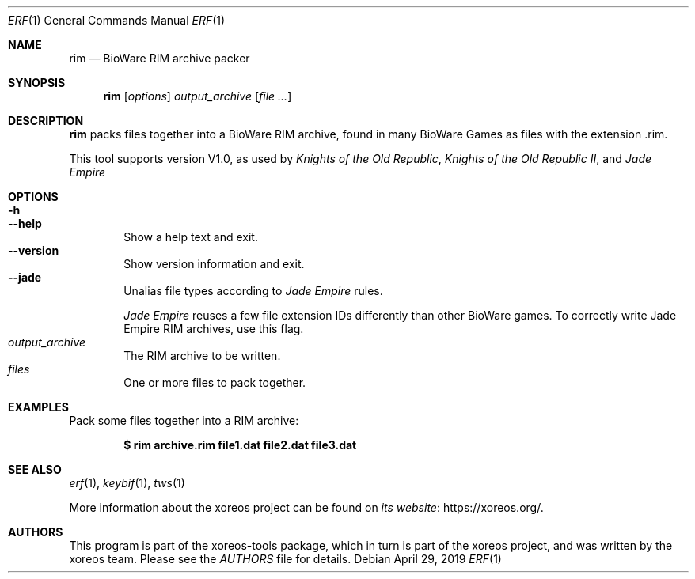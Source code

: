.Dd April 29, 2019
.Dt ERF 1
.Os
.Sh NAME
.Nm rim
.Nd BioWare RIM archive packer
.Sh SYNOPSIS
.Nm rim
.Op Ar options
.Ar output_archive
.Op Ar
.Sh DESCRIPTION
.Nm
packs files together into a BioWare RIM archive, found in many
BioWare Games as files with the extension .rim.
.Pp
This tool supports version V1.0, as used by
.Em Knights of the Old Republic ,
.Em Knights of the Old Republic II ,
and
.Em Jade Empire
.Sh OPTIONS
.Bl -tag -width xxxx -compact
.It Fl h
.It Fl Fl help
Show a help text and exit.
.It Fl Fl version
Show version information and exit.
.It Fl Fl jade
Unalias file types according to
.Em Jade Empire
rules.
.Pp
.Em Jade Empire
reuses a few file extension IDs differently than other BioWare games.
To correctly write Jade Empire RIM archives, use this flag.
.It Ar output_archive
The RIM archive to be written.
.It Ar files
One or more files to pack together.
.El
.Sh EXAMPLES
Pack some files together into a RIM archive:
.Pp
.Dl $ rim archive.rim file1.dat file2.dat file3.dat
.Sh SEE ALSO
.Xr erf 1 ,
.Xr keybif 1 ,
.Xr tws 1
.Pp
More information about the xoreos project can be found on
.Lk https://xoreos.org/ "its website" .
.Sh AUTHORS
This program is part of the xoreos-tools package, which in turn is
part of the xoreos project, and was written by the xoreos team.
Please see the
.Pa AUTHORS
file for details.
